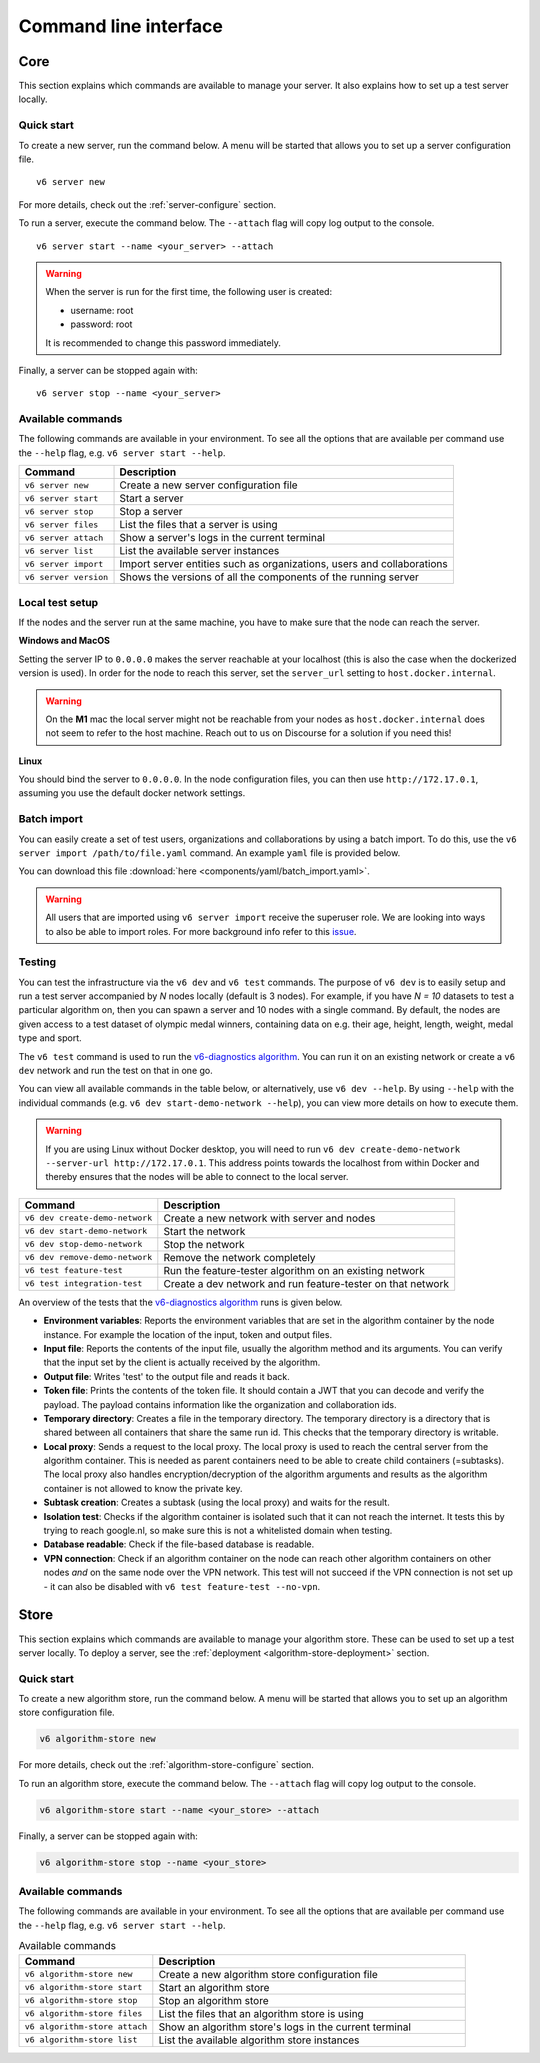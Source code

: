 Command line interface
======================

.. _use-server:

Core
----

This section explains which commands are available to manage your server. It
also explains how to set up a test server locally.

Quick start
^^^^^^^^^^^

To create a new server, run the command below. A menu will be started
that allows you to set up a server configuration file.

::

   v6 server new

For more details, check out the :ref:`server-configure` section.

To run a server, execute the command below. The ``--attach`` flag will
copy log output to the console.

::

   v6 server start --name <your_server> --attach

.. warning::
    When the server is run for the first time, the following user is created:

    -  username: root
    -  password: root

    It is recommended to change this password immediately.

Finally, a server can be stopped again with:

::

   v6 server stop --name <your_server>

Available commands
^^^^^^^^^^^^^^^^^^

The following commands are available in your environment. To see all the
options that are available per command use the ``--help`` flag,
e.g. ``v6 server start --help``.

+----------------+-----------------------------------------------------+
| **Command**    | **Description**                                     |
+================+=====================================================+
| ``v6 server    | Create a new server configuration file              |
| new``          |                                                     |
+----------------+-----------------------------------------------------+
| ``v6 server    | Start a server                                      |
| start``        |                                                     |
+----------------+-----------------------------------------------------+
| ``v6 server    | Stop a server                                       |
| stop``         |                                                     |
+----------------+-----------------------------------------------------+
| ``v6 server    | List the files that a server is using               |
| files``        |                                                     |
+----------------+-----------------------------------------------------+
| ``v6 server    | Show a server's logs in the current terminal        |
| attach``       |                                                     |
+----------------+-----------------------------------------------------+
| ``v6 server    | List the available server instances                 |
| list``         |                                                     |
+----------------+-----------------------------------------------------+
| ``v6 server    | Import server entities such as organizations, users |
| import``       | and collaborations                                  |
+----------------+-----------------------------------------------------+
| ``v6 server    | Shows the versions of all the components of the     |
| version``      | running server                                      |
+----------------+-----------------------------------------------------+

.. _use-server-local:

Local test setup
^^^^^^^^^^^^^^^^

If the nodes and the server run at the same machine, you have to make
sure that the node can reach the server.

**Windows and MacOS**

Setting the server IP to ``0.0.0.0`` makes the server reachable
at your localhost (this is also the case when the dockerized version
is used). In order for the node to reach this server, set the
``server_url`` setting to ``host.docker.internal``.

.. warning::
    On the **M1** mac the local server might not be reachable from
    your nodes as ``host.docker.internal`` does not seem to refer to the
    host machine. Reach out to us on Discourse for a solution if you need
    this!

**Linux**

You should bind the server to ``0.0.0.0``. In the node
configuration files, you can then use ``http://172.17.0.1``, assuming you use
the default docker network settings.

.. _server-import:

Batch import
^^^^^^^^^^^^

You can easily create a set of test users, organizations and collaborations by
using a batch import. To do this, use the
``v6 server import /path/to/file.yaml`` command. An example ``yaml`` file is
provided below.

You can download this file :download:`here <components/yaml/batch_import.yaml>`.


.. raw:: html

   <details>
   <summary><a>Example batch import</a></summary>

.. literalinclude :: components/yaml/batch_import.yaml
    :language: yaml

.. raw:: html

   </details>

.. warning::
    All users that are imported using ``v6 server import`` receive the superuser
    role. We are looking into ways to also be able to import roles. For more
    background info refer to this
    `issue <https://github.com/vantage6/vantage6/issues/71>`__.

.. _local-test:

Testing
^^^^^^^

You can test the infrastructure via the ``v6 dev`` and ``v6 test`` commands. The purpose of
``v6 dev`` is to easily setup and run a test server accompanied by `N` nodes locally
(default is 3 nodes). For example, if you have `N = 10` datasets to test a particular
algorithm on, then you can spawn a server and 10 nodes with a single command. By default,
the nodes are given access to a test dataset of olympic medal winners, containing data
on e.g. their age, height, length, weight, medal type and sport.

The ``v6 test`` command is used to run the `v6-diagnostics algorithm <https://github.com/vantage6/v6-diagnostics>`_.
You can run it on an existing network or create a ``v6 dev`` network and run the test on that in one
go.

You can view all available commands in the table below, or alternatively, use
``v6 dev --help``. By using ``--help`` with the individual commands (e.g.
``v6 dev start-demo-network --help``), you can view more details on how to
execute them.

.. warning::

  If you are using Linux without Docker desktop, you will need to run
  ``v6 dev create-demo-network --server-url http://172.17.0.1``. This address points
  towards the localhost from within Docker and thereby ensures that the nodes will be
  able to connect to the local server.

+--------------------------------+-----------------------------------------------------+
| **Command**                    | **Description**                                     |
+================================+=====================================================+
| ``v6 dev create-demo-network`` | Create a new network with server and nodes          |
+--------------------------------+-----------------------------------------------------+
| ``v6 dev start-demo-network``  | Start the network                                   |
+--------------------------------+-----------------------------------------------------+
| ``v6 dev stop-demo-network``   | Stop the network                                    |
+--------------------------------+-----------------------------------------------------+
| ``v6 dev remove-demo-network`` | Remove the network completely                       |
+--------------------------------+-----------------------------------------------------+
| ``v6 test feature-test``       | Run the feature-tester algorithm on an existing     |
|                                | network                                             |
+--------------------------------+-----------------------------------------------------+
| ``v6 test integration-test``   | Create a dev network and run feature-tester on that |
|                                | network                                             |
+--------------------------------+-----------------------------------------------------+

An overview of the tests that the `v6-diagnostics algorithm <https://github.com/vantage6/v6-diagnostics>`_
runs is given below.

- **Environment variables**: Reports the environment variables that are set in the algorithm
  container by the node instance. For example the location of the input,
  token and output files.
- **Input file**: Reports the contents of the input file, usually the algorithm method
  and its arguments. You can verify that the input
  set by the client is actually received by the algorithm.
- **Output file**: Writes 'test' to the output file and reads it back.
- **Token file**: Prints the contents of the token file. It should contain a JWT that you
  can decode and verify the payload. The payload contains information like the
  organization and collaboration ids.
- **Temporary directory**: Creates a file in the temporary directory. The temporary directory
  is a directory that is shared between all containers that share the same run id.
  This checks that the temporary directory is writable.
- **Local proxy**: Sends a request to the local proxy. The local proxy is used to reach the
  central server from the algorithm container. This is needed as parent containers
  need to be able to create child containers (=subtasks). The local proxy also
  handles encryption/decryption of the algorithm arguments and results as the algorithm
  container is not allowed to know the private key.
- **Subtask creation**: Creates a subtask (using the local proxy) and waits for the result.
- **Isolation test**: Checks if the algorithm container is isolated such that it can not
  reach the internet. It tests this by trying to reach google.nl, so make sure
  this is not a whitelisted domain when testing.
- **Database readable**: Check if the file-based database is readable.
- **VPN connection**: Check if an algorithm container on the node can reach other
  algorithm containers on other nodes *and* on the same node over the VPN network.
  This test will not succeed if the VPN connection is not set up - it can also be disabled
  with ``v6 test feature-test --no-vpn``.

.. _use-algorithm-store:

Store
-----

This section explains which commands are available to manage your algorithm
store. These can be used to set up a test server locally. To deploy a server,
see the :ref:`deployment <algorithm-store-deployment>` section.


Quick start
^^^^^^^^^^^

To create a new algorithm store, run the command below. A menu will be started
that allows you to set up an algorithm store configuration file.

.. code-block:: bash

   v6 algorithm-store new

For more details, check out the :ref:`algorithm-store-configure` section.

To run an algorithm store, execute the command below. The ``--attach`` flag will
copy log output to the console.

.. code-block:: bash

   v6 algorithm-store start --name <your_store> --attach

Finally, a server can be stopped again with:

.. code-block:: bash

   v6 algorithm-store stop --name <your_store>


Available commands
^^^^^^^^^^^^^^^^^^

The following commands are available in your environment. To see all the
options that are available per command use the ``--help`` flag,
e.g. ``v6 server start --help``.

.. list-table:: Available commands
   :name: algorithm-store-commands
   :widths: 30 70
   :header-rows: 1

   * - Command
     - Description
   * - ``v6 algorithm-store new``
     - Create a new algorithm store configuration file
   * - ``v6 algorithm-store start``
     - Start an algorithm store
   * - ``v6 algorithm-store stop``
     - Stop an algorithm store
   * - ``v6 algorithm-store files``
     - List the files that an algorithm store is using
   * - ``v6 algorithm-store attach``
     - Show an algorithm store's logs in the current terminal
   * - ``v6 algorithm-store list``
     - List the available algorithm store instances